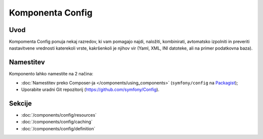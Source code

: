.. index::
   single: Config
   single: Components; Config

Komponenta Config
=================

Uvod
----

Kompomenta Config ponuja nekaj razredov, ki vam pomagajo najdi, naložiti, kombinirati,
avtomatsko izpolniti in preveriti nastavitvene vrednosti katerekoli vrste, kakršenkoli je
njihov vir (Yaml, XML, INI datoteke, ali na primer podatkovna baza).

Namestitev
----------

Komponento lahko namestite na 2 načina:

* :doc:`Namestitev preko Composer-ja </components/using_components>` (``symfony/config`` na `Packagist`_);
* Uporabite uradni Git repozitorij (https://github.com/symfony/Config).

Sekcije
-------

* :doc:`/components/config/resources`
* :doc:`/components/config/caching`
* :doc:`/components/config/definition`

.. _Packagist: https://packagist.org/packages/symfony/config
